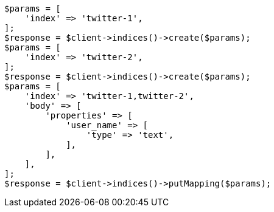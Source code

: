 // indices/put-mapping.asciidoc:114

[source, php]
----
$params = [
    'index' => 'twitter-1',
];
$response = $client->indices()->create($params);
$params = [
    'index' => 'twitter-2',
];
$response = $client->indices()->create($params);
$params = [
    'index' => 'twitter-1,twitter-2',
    'body' => [
        'properties' => [
            'user_name' => [
                'type' => 'text',
            ],
        ],
    ],
];
$response = $client->indices()->putMapping($params);
----
